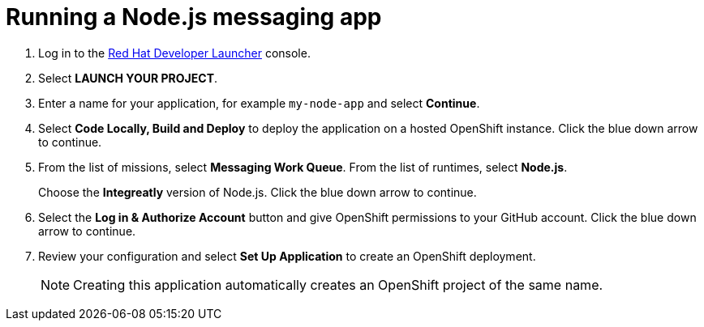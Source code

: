 // Module included in the following assemblies:
//
// <List assemblies here, each on a new line>

:launcher-name: Red Hat Developer Launcher

[id='running-node-app_{context}']

= Running a Node.js messaging app

ifdef::location[]
// tag::intro[]
To deploy an example Node.js application that is pre-configured to allow you enter details of fruit stock, you use {launcher-name}.
// end::intro[]
endif::location[]

:launcher-url: http://launcher-launcher.apps.city.openshiftworkshop.com/
:openshift-url: https://master.city.openshiftworkshop.com/console/project/eval/overview


. Log in to the link:{launcher-url}[{launcher-name}, window="_blank"] console.

. Select *LAUNCH YOUR PROJECT*.

. Enter a name for your application, for example `my-node-app` and select *Continue*.

. Select *Code Locally, Build and Deploy* to deploy the application on a hosted OpenShift instance. Click the blue down arrow to continue.

.  From the list of missions, select *Messaging Work Queue*. From the list of runtimes, select *Node.js*.
+
Choose the *Integreatly* version of Node.js. Click the blue down arrow to continue.

. Select the *Log in & Authorize Account* button and give OpenShift permissions to your GitHub account. Click the blue down arrow to continue.

. Review your configuration and select *Set Up Application* to create an OpenShift deployment.
+
NOTE: Creating this application automatically creates an OpenShift project of the same name.

ifdef::location[]

.To verify this procedure:
// tag::verification[]
Check the *Overview* screen of the *my-node-app* project in the link:{openshift-url}[OpenShift, window="_blank"] console for an application URL.
// end::verification[]
endif::location[]

ifdef::location[]

.If your verification fails:
// tag::verificationNo[]
Verify that you followed each step in the procedure above.  If you are still having issues, contact your administrator.
// end::verificationNo[]
endif::location[]
